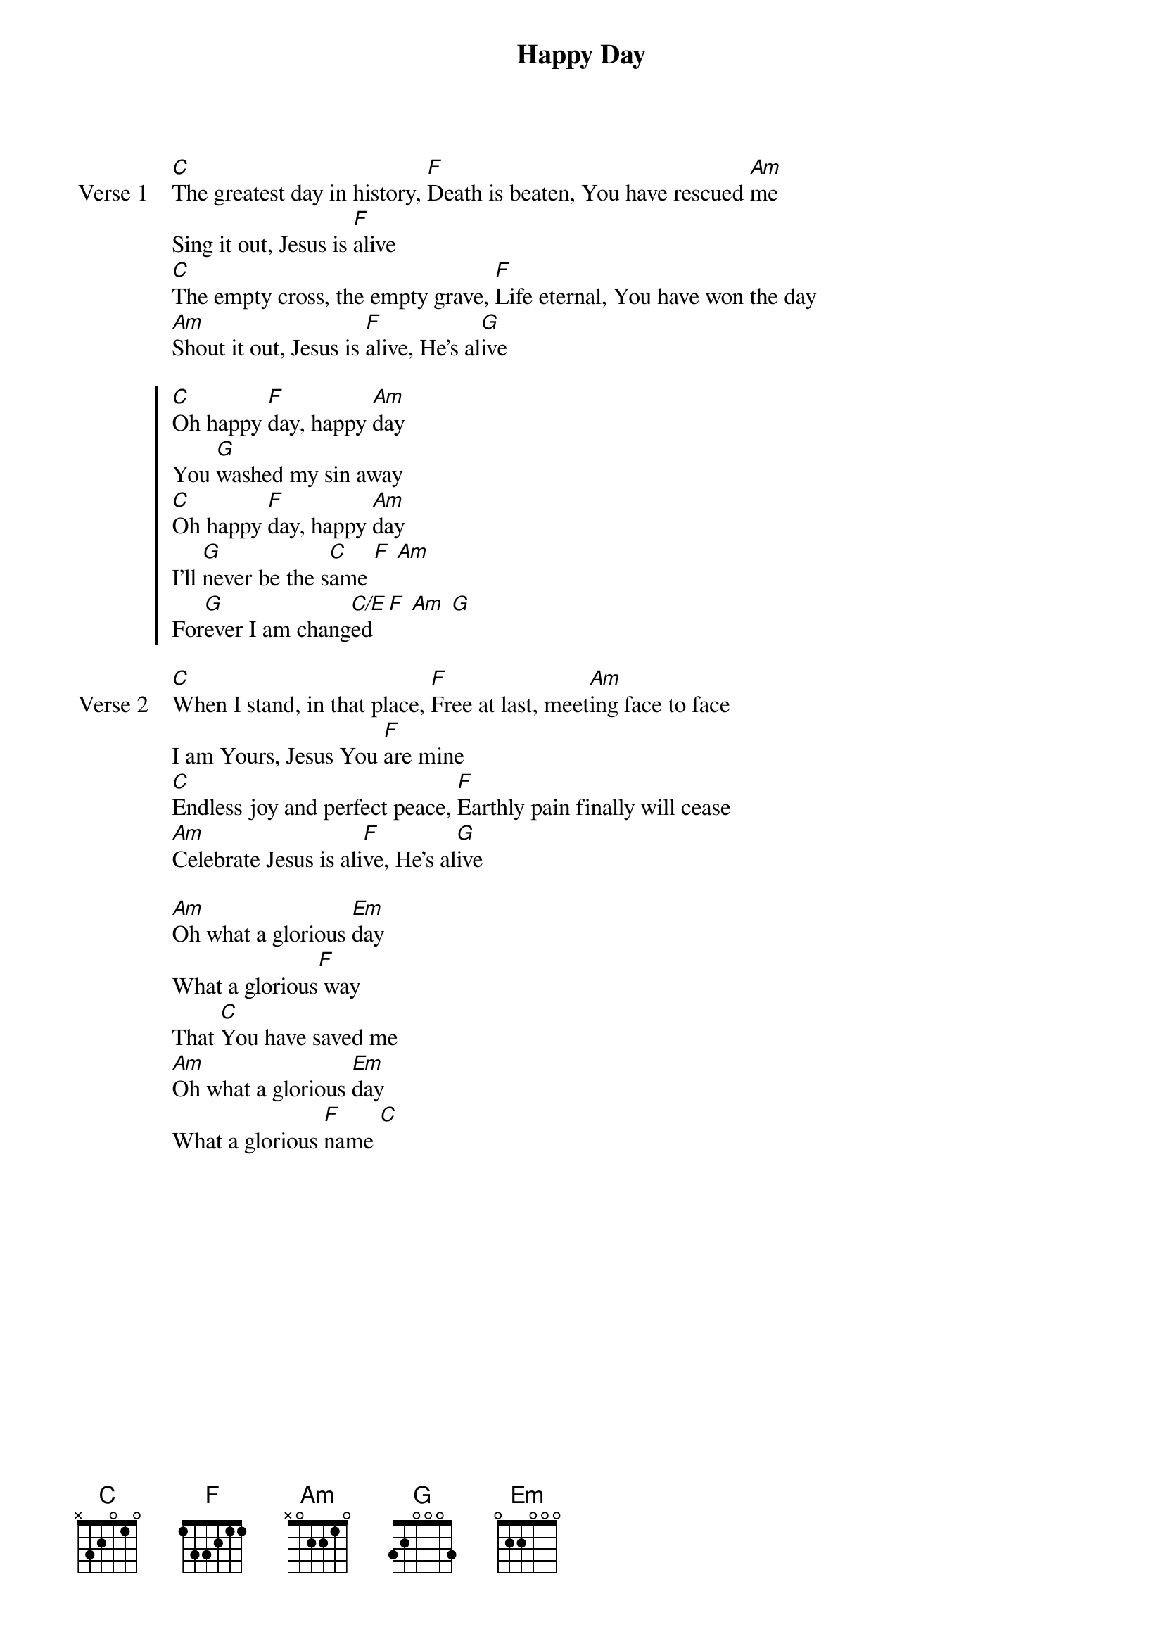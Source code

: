 {title: Happy Day}
{key: C}

{start_of_verse: Verse 1}
[C]The greatest day in history, [F]Death is beaten, You have rescued [Am]me
Sing it out, Jesus is [F]alive
[C]The empty cross, the empty grave, [F]Life eternal, You have won the day
[Am]Shout it out, Jesus is [F]alive, He's al[G]ive
{end_of_verse}

{start_of_chorus}
[C]Oh happy [F]day, happy [Am]day
You [G]washed my sin away
[C]Oh happy [F]day, happy [Am]day
I'll [G]never be the s[C]ame [F] [Am]
For[G]ever I am chang[C/E]ed [F] [Am] [G]
{end_of_chorus}

{start_of_verse: Verse 2}
[C]When I stand, in that place, [F]Free at last, meet[Am]ing face to face
I am Yours, Jesus You [F]are mine
[C]Endless joy and perfect peace, [F]Earthly pain finally will cease
[Am]Celebrate Jesus is ali[F]ve, He's al[G]ive
{end_of_verse}

{start_of_bridge}
[Am]Oh what a glorious [Em]day
What a glorious[F] way
That [C]You have saved me
[Am]Oh what a glorious [Em]day
What a glorious [F]name [C]
{end_of_bridge}
